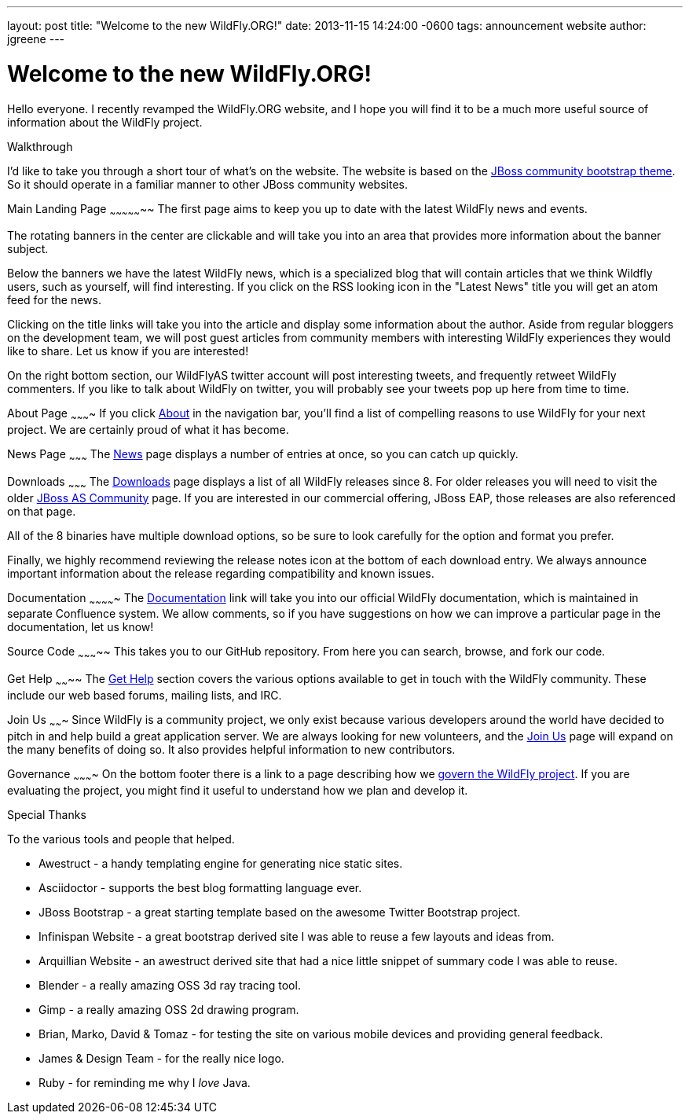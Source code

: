 ---
layout: post
title:  "Welcome to the new WildFly.ORG!"
date:   2013-11-15 14:24:00 -0600
tags:   announcement website
author: jgreene
---

= Welcome to the new WildFly.ORG!

Hello everyone. I recently revamped the WildFly.ORG website, and I hope
you will find it to be a much more useful source of information about
the WildFly project.

Walkthrough
--
I'd like to take you through a short tour of what’s on the website. The website
is based on the https://github.com/jbossorg/bootstrap-community[JBoss community bootstrap theme].
So it should operate in a familiar manner to other JBoss community websites.

Main Landing Page
~~~~~~~~~~~~~~~~~
The first page aims to keep you up to date with the latest WildFly news and
events. 

The rotating banners in the center are clickable and will take you into an 
area that provides more information about the banner subject.

Below the banners we have the latest WildFly news, which is a specialized blog
that will contain articles that we think Wildfly users, such as yourself, will
find interesting. If you click on the RSS looking icon in the "Latest News" title
you will get an atom feed for the news.

Clicking on the title links will take you into the article and display some information 
about the author. Aside from regular bloggers on the development team, we
will post guest articles from community members with interesting WildFly experiences
they would like to share. Let us know if you are interested!

On the right bottom section, our WildFlyAS twitter account will post interesting tweets, and
frequently retweet WildFly commenters. If you like to talk about WildFly on twitter,
you will probably see your tweets pop up here from time to time.

About Page
~~~~~~~~~~
If you click link:{base_url}/about/[About] in the navigation bar, you'll find a list of compelling 
reasons to use WildFly for your next project. We are certainly proud of
what it has become.

News Page
~~~~~~~~~
The link:{base_url}/news/[News] page displays a number of entries at once, so you can catch up quickly. 

Downloads
~~~~~~~~~
The link:{base_url}/downloads/[Downloads] page displays a list of all WildFly releases since 8. For older
releases you will need to visit the older
http://jboss.org/projects/jbossas[JBoss AS Community] page. If you are interested
in our commercial offering, JBoss EAP, those releases are also referenced on that page.

All of the 8 binaries have multiple download options, so be sure to look carefully 
for the option and format you prefer.

Finally, we highly recommend reviewing the release notes icon at the bottom of each 
download entry. We always announce important information about the release regarding compatibility
and known issues.

Documentation
~~~~~~~~~~~~~
The link:https://docs.jboss.org/author/display/WFLY8/Documentation[Documentation] link will take you into our official WildFly documentation, 
which is maintained in separate Confluence system. We allow comments, so if you
have suggestions on how we can improve a particular page in the documentation, 
let us know!

Source Code
~~~~~~~~~~~
This takes you to our GitHub repository. From here you can search, browse, and fork our code.

Get Help
~~~~~~~~
The link:{base_url}/gethelp/[Get Help] section covers the various options available to get in touch with the WildFly community.
These include our web based forums, mailing lists, and IRC.

Join Us
~~~~~~~
Since WildFly is a community project, we only exist because various developers around the world
have decided to pitch in and help build a great application server. We are always looking
for new volunteers, and the link:{base_url}/joinus/[Join Us] page will expand on the many benefits of doing so. It also provides helpful information to new contributors.

Governance
~~~~~~~~~~
On the bottom footer there is a link to a page describing how we link:{base_url}/governance/[govern the WildFly project]. If 
you are evaluating the project, you might find it useful to understand how we plan and develop it.

Special Thanks
--
To the various tools and people that helped. 

* Awestruct - a handy templating engine for generating nice static sites.
* Asciidoctor - supports the best blog formatting language ever.
* JBoss Bootstrap - a great starting template based on the awesome Twitter Bootstrap project.
* Infinispan Website - a great bootstrap derived site I was able to reuse a few layouts and ideas from.
* Arquillian Website - an awestruct derived site that had a nice little snippet of summary code I was able to reuse.
* Blender - a really amazing OSS 3d ray tracing tool.
* Gimp - a really amazing OSS 2d drawing program.
* Brian, Marko, David & Tomaz - for testing the site on various mobile devices and providing general feedback.
* James & Design Team - for the really nice logo.
* Ruby - for reminding me why I _love_ Java.
